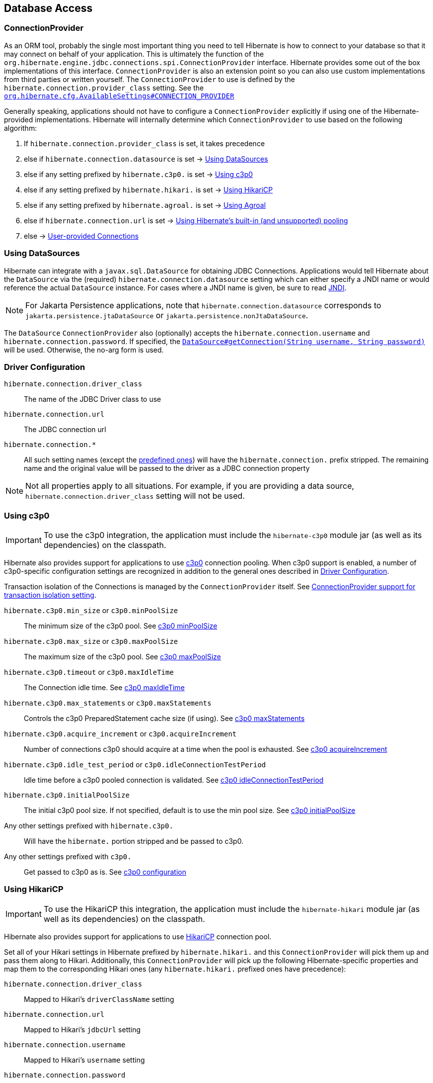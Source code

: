 [[database]]
== Database Access

[[database-connectionprovider]]
=== ConnectionProvider

As an ORM tool, probably the single most important thing you need to tell Hibernate is how to connect to your database so that it may connect on behalf of your application.
This is ultimately the function of the `org.hibernate.engine.jdbc.connections.spi.ConnectionProvider` interface.
Hibernate provides some out of the box implementations of this interface.
`ConnectionProvider` is also an extension point so you can also use custom implementations from third parties or written yourself.
The `ConnectionProvider` to use is defined by the `hibernate.connection.provider_class` setting. See the https://docs.jboss.org/hibernate/orm/{majorMinorVersion}/javadocs/org/hibernate/cfg/AvailableSettings.html#CONNECTION_PROVIDER[`org.hibernate.cfg.AvailableSettings#CONNECTION_PROVIDER`]

Generally speaking, applications should not have to configure a `ConnectionProvider` explicitly if using one of the Hibernate-provided implementations.
Hibernate will internally determine which `ConnectionProvider` to use based on the following algorithm:

1. If `hibernate.connection.provider_class` is set, it takes precedence
2. else if `hibernate.connection.datasource` is set -> <<database-connectionprovider-datasource>>
3. else if any setting prefixed by `hibernate.c3p0.` is set -> <<database-connectionprovider-c3p0>>
4. else if any setting prefixed by `hibernate.hikari.` is set -> <<database-connectionprovider-hikari>>
5. else if any setting prefixed by `hibernate.agroal.` is set -> <<database-connectionprovider-agroal>>
6. else if `hibernate.connection.url` is set -> <<database-connectionprovider-drivermanager>>
7. else -> <<database-connectionprovider-provided>>

[[database-connectionprovider-datasource]]
=== Using DataSources

Hibernate can integrate with a `javax.sql.DataSource` for obtaining JDBC Connections.
Applications would tell Hibernate about the `DataSource` via the (required) `hibernate.connection.datasource` setting which can either specify a JNDI name or would reference the actual `DataSource` instance.
For cases where a JNDI name is given, be sure to read <<chapters/jndi/JNDI.adoc#jndi,JNDI>>.

[NOTE]
====
For Jakarta Persistence applications, note that `hibernate.connection.datasource` corresponds to
`jakarta.persistence.jtaDataSource` or `jakarta.persistence.nonJtaDataSource`.
====

The `DataSource` `ConnectionProvider` also (optionally) accepts the `hibernate.connection.username` and `hibernate.connection.password`.
If specified, the https://docs.oracle.com/javase/8/docs/api/javax/sql/DataSource.html#getConnection-java.lang.String-java.lang.String-[`DataSource#getConnection(String username, String password)`] will be used.
Otherwise, the no-arg form is used.

[[database-connectionprovider-driver]]
=== Driver Configuration
`hibernate.connection.driver_class`:: The name of the JDBC Driver class to use
`hibernate.connection.url`:: The JDBC connection url
`hibernate.connection.*`:: All such setting names (except the <<appendices/SettingsReference.adoc#settings-hibernate.connection,predefined ones>>) will have the `hibernate.connection.` prefix stripped. The remaining name and the original value will be passed to the driver as a JDBC connection property

NOTE: Not all properties apply to all situations. For example, if you are providing a data source, `hibernate.connection.driver_class` setting will not be used.

[[database-connectionprovider-c3p0]]
=== Using c3p0

[IMPORTANT]
====
To use the c3p0 integration, the application must include the `hibernate-c3p0` module jar (as well as its dependencies) on the classpath.
====

Hibernate also provides support for applications to use https://www.mchange.com/projects/c3p0/[c3p0] connection pooling.
When c3p0 support is enabled, a number of c3p0-specific configuration settings are recognized in addition to the general ones described in <<database-connectionprovider-driver>>.

Transaction isolation of the Connections is managed by the `ConnectionProvider` itself. See <<database-connectionprovider-isolation>>.

`hibernate.c3p0.min_size` or `c3p0.minPoolSize`:: The minimum size of the c3p0 pool. See https://www.mchange.com/projects/c3p0/#minPoolSize[c3p0 minPoolSize]
`hibernate.c3p0.max_size` or `c3p0.maxPoolSize`:: The maximum size of the c3p0 pool. See https://www.mchange.com/projects/c3p0/#maxPoolSize[c3p0 maxPoolSize]
`hibernate.c3p0.timeout` or `c3p0.maxIdleTime`:: The Connection idle time. See https://www.mchange.com/projects/c3p0/#maxIdleTime[c3p0 maxIdleTime]
`hibernate.c3p0.max_statements` or `c3p0.maxStatements`:: Controls the c3p0 PreparedStatement cache size (if using). See https://www.mchange.com/projects/c3p0/#maxStatements[c3p0 maxStatements]
`hibernate.c3p0.acquire_increment` or `c3p0.acquireIncrement`:: Number of connections c3p0 should acquire at a time when the pool is exhausted. See https://www.mchange.com/projects/c3p0/#acquireIncrement[c3p0 acquireIncrement]
`hibernate.c3p0.idle_test_period` or `c3p0.idleConnectionTestPeriod`:: Idle time before a c3p0 pooled connection is validated. See https://www.mchange.com/projects/c3p0/#idleConnectionTestPeriod[c3p0 idleConnectionTestPeriod]
`hibernate.c3p0.initialPoolSize`:: The initial c3p0 pool size. If not specified, default is to use the min pool size. See https://www.mchange.com/projects/c3p0/#initialPoolSize[c3p0 initialPoolSize]
Any other settings prefixed with `hibernate.c3p0.`:: Will have the `hibernate.` portion stripped and be passed to c3p0.
Any other settings prefixed with `c3p0.`:: Get passed to c3p0 as is. See https://www.mchange.com/projects/c3p0/#configuration[c3p0 configuration]

[[database-connectionprovider-hikari]]
=== Using HikariCP

[IMPORTANT]
====
To use the HikariCP this integration, the application must include the `hibernate-hikari` module jar (as well as its dependencies) on the classpath.
====

Hibernate also provides support for applications to use https://github.com/brettwooldridge/HikariCP/[HikariCP] connection pool.

Set all of your Hikari settings in Hibernate prefixed by `hibernate.hikari.` and this `ConnectionProvider` will pick them up and pass them along to Hikari.
Additionally, this `ConnectionProvider` will pick up the following Hibernate-specific properties and map them to the corresponding Hikari ones (any `hibernate.hikari.` prefixed ones have precedence):

`hibernate.connection.driver_class`:: Mapped to Hikari's `driverClassName` setting
`hibernate.connection.url`:: Mapped to Hikari's `jdbcUrl` setting
`hibernate.connection.username`:: Mapped to Hikari's `username` setting
`hibernate.connection.password`:: Mapped to Hikari's `password` setting
`hibernate.connection.isolation`:: Mapped to Hikari's `transactionIsolation` setting. See <<ConnectionProvider support for transaction isolation setting>>.
Note that Hikari only supports JDBC standard isolation levels (apparently).
`hibernate.connection.autocommit`:: Mapped to Hikari's `autoCommit` setting

[[database-connectionprovider-agroal]]
=== Using Agroal

[IMPORTANT]
====
To use the Agroal integration, the application must include the `hibernate-agroal` module jar (as well as its dependencies) on the classpath.
====

Hibernate also provides support for applications to use https://agroal.github.io/[Agroal] connection pool.

Set all of your Agroal settings in Hibernate prefixed by `hibernate.agroal.` and this `ConnectionProvider` will pick them up and pass them along to Agroal connection pool.
Additionally, this `ConnectionProvider` will pick up the following Hibernate-specific properties and map them to the corresponding Agroal ones (any `hibernate.agroal.` prefixed ones have precedence):

`hibernate.connection.driver_class`:: Mapped to Agroal's `driverClassName` setting
`hibernate.connection.url`:: Mapped to Agroal's `jdbcUrl` setting
`hibernate.connection.username`:: Mapped to Agroal's `principal` setting
`hibernate.connection.password`:: Mapped to Agroal's `credential` setting
`hibernate.connection.isolation`:: Mapped to Agroal's `jdbcTransactionIsolation` setting. See <<ConnectionProvider support for transaction isolation setting>>.
`hibernate.connection.autocommit`:: Mapped to Agroal's `autoCommit` setting

[[database-connectionprovider-drivermanager]]
=== Using Hibernate's built-in (and unsupported) pooling

[IMPORTANT]
====
The built-in connection pool is not supported for use in a production system.
====

This section is here just for completeness.

[[database-connectionprovider-provided]]
=== User-provided Connections

It is possible to use Hibernate by simply passing a Connection to use to the Session when the Session is opened.
This usage is discouraged and not discussed here.

[[database-connectionprovider-isolation]]
=== ConnectionProvider support for transaction isolation setting

All the provided `ConnectionProvider` implementations, apart from `DataSourceConnectionProvider`, support consistent setting of transaction isolation for all `Connections` obtained from the underlying pool.
The value for `hibernate.connection.isolation` can be specified in one of 3 formats:

* the integer value accepted at the JDBC level.
* the name of the `java.sql.Connection` constant field representing the isolation you would like to use.
For example, `TRANSACTION_REPEATABLE_READ` for https://docs.oracle.com/javase/8/docs/api/java/sql/Connection.html#TRANSACTION_REPEATABLE_READ[`java.sql.Connection#TRANSACTION_REPEATABLE_READ`].
Note that this is only supported for JDBC standard isolation levels, not for isolation levels specific to a particular JDBC driver.
* a short-name version of the java.sql.Connection constant field without the `TRANSACTION_` prefix. For example, `REPEATABLE_READ` for https://docs.oracle.com/javase/8/docs/api/java/sql/Connection.html#TRANSACTION_REPEATABLE_READ[`java.sql.Connection#TRANSACTION_REPEATABLE_READ`].
Again, this is only supported for JDBC standard isolation levels, not for isolation levels specific to a particular JDBC driver.

[[database-connection-handling]]
=== Connection handling

The connection handling mode is defined by the
https://docs.jboss.org/hibernate/orm/{majorMinorVersion}/javadocs/org/hibernate/resource/jdbc/spi/PhysicalConnectionHandlingMode.html[`PhysicalConnectionHandlingMode`] enumeration which provides the following strategies:

`IMMEDIATE_ACQUISITION_AND_HOLD`::
The `Connection` will be acquired as soon as the `Session` is opened and held until the `Session` is closed.
`DELAYED_ACQUISITION_AND_HOLD`::
The `Connection` will be acquired as soon as it is needed and then held until the `Session` is closed.
`DELAYED_ACQUISITION_AND_RELEASE_AFTER_STATEMENT`::
The `Connection` will be acquired as soon as it is needed and will be released after each statement is executed.
`DELAYED_ACQUISITION_AND_RELEASE_AFTER_TRANSACTION`::
The `Connection` will be acquired as soon as it is needed and will be released after each transaction is completed.

If you don't want to use the default connection handling mode, you can specify a connection handling mode via the `hibernate.connection.handling_mode` configuration property. For more details, check out the
<<appendices/SettingsReference.adoc#settings-jdbc,Database connection properties>> section.

==== Transaction type and connection handling

By default, the connection handling mode is given by the underlying transaction coordinator. There are two types of transactions: `RESOURCE_LOCAL` (which involves a single database `Connection` and the transaction is controlled via the `commit` and `rollback` `Connection` methods) and `JTA` (which may involve multiple resources including database connections, JMS queues, etc).

===== RESOURCE_LOCAL transaction connection handling

For `RESOURCE_LOCAL` transactions, the connection handling mode is `DELAYED_ACQUISITION_AND_RELEASE_AFTER_TRANSACTION` meaning that the database connection is acquired when needed and released after the current running transaction is either committed or rolled back.

However, because Hibernate needs to make sure that the default autocommit mode is disabled on the JDBC `Connection`
when starting a new transaction, the `Connection` is acquired and the autocommit mode is set to `false`.

[NOTE]
====
If you are using a connection pool `DataSource` that already disabled the autocommit mode for every pooled `Connection`, you should set the `hibernate.connection.provider_disables_autocommit` to `true` and the database connection acquisition will be, indeed, delayed until Hibernate needs to execute the first SQL statement.
====

===== JTA transaction connection handling

For `JTA` transactions, the connection handling mode is `DELAYED_ACQUISITION_AND_RELEASE_AFTER_STATEMENT` meaning that the database connection is acquired when needed and released after each statement execution.

The reason for releasing the database connection after statement execution is because some Java EE application servers
report a connection leak when a method call goes from one EJB to another. However, even if the JDBC `Connection` is released to the pool, the `Connection` is still allocated to the current executing `Thread`, hence when executing a subsequent statement in the current running transaction, the same `Connection` object reference will be obtained from the pool.

[NOTE]
====
If the Java EE application server or JTA transaction manager supports switching from one EJB to another while the transaction gets propagated from the outer EJB to the inner one,
and no connection leak false positive is being reported, then you should consider switching to `DELAYED_ACQUISITION_AND_RELEASE_AFTER_TRANSACTION` via the `hibernate.connection.handling_mode` configuration property.
====

==== User-provided connections

If the current `Session` was created using the
https://docs.jboss.org/hibernate/orm/{majorMinorVersion}/javadocs/org/hibernate/SessionBuilder.html[`SessionBuilder`] and a JDBC `Connection` was provided via the
https://docs.jboss.org/hibernate/orm/{majorMinorVersion}/javadocs/org/hibernate/SessionBuilder.html#connection-java.sql.Connection-[`SessionBuilder#connection`] method, then the user-provided `Connection` is going to be used, and
the connection handling mode will be `IMMEDIATE_ACQUISITION_AND_HOLD`.

Therefore for user-provided connection, the connection is acquired right away and held until the current `Session` is closed, without being influenced by the Jakarta Persistence or Hibernate transaction context.

[[database-dialect]]
=== Database Dialect

Although SQL is now relatively standardized&mdash;much more so than in the past&mdash;it's still the case that each database vendor implements a different dialect of SQL that, while overlapping significantly with ANSI SQL, forms neither a subset, nor a superset, of the standard.

Hibernate abstracts over variations between dialects of SQL via the class `org.hibernate.dialect.Dialect`.

- There's a subclass of `Dialect` for each supported relational database in the package `org.hibernate.dialect`.
- Additional community-supported ``Dialect``s are available in the separate module `hibernate-community-dialects`.

In Hibernate 6, it's no longer necessary to explicitly specify a dialect using the configuration property `hibernate.dialect`, and so setting that property is now discouraged.
(An exception is the case of custom user-written ``Dialect``s.)
